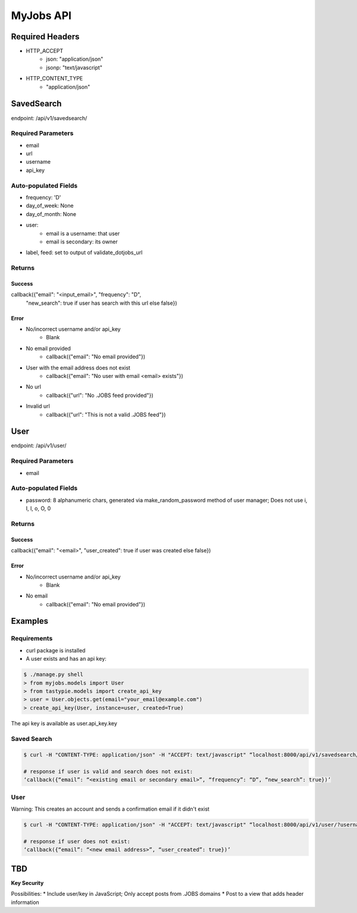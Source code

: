 ==========
MyJobs API
==========

Required Headers
================

* HTTP_ACCEPT
    * json: "application/json"
    * jsonp: "text/javascript"
* HTTP_CONTENT_TYPE
    * "application/json"

SavedSearch
===========

endpoint: /api/v1/savedsearch/

Required Parameters
-------------------

* email
* url
* username
* api_key

Auto-populated Fields
---------------------

* frequency: 'D'
* day_of_week: None
* day_of_month: None
* user:
    * email is a username: that user
    * email is secondary: its owner
* label, feed: set to output of validate_dotjobs_url

Returns
-------

Success
~~~~~~~

callback({"email": "<input_email>", "frequency": "D",
          "new_search": true if user has search with this url else false})

Error
~~~~~

* No/incorrect username and/or api_key
    * Blank
* No email provided
    * callback({"email": "No email provided"})
* User with the email address does not exist
    * callback({"email": "No user with email <email> exists"})
* No url
    * callback({"url": "No .JOBS feed provided"})
* Invalid url
    * callback({"url": "This is not a valid .JOBS feed"})

User
====

endpoint: /api/v1/user/

Required Parameters
-------------------

* email

Auto-populated Fields
---------------------

* password: 8 alphanumeric chars, generated via make_random_password method of user manager; Does not use i, I, l, o, O, 0

Returns
-------

Success
~~~~~~~

callback({"email": "<email>", "user_created": true if user was created else false})

Error
~~~~~

* No/incorrect username and/or api_key
    * Blank
* No email
    * callback({"email": "No email provided"})

Examples
========

Requirements
------------

* curl package is installed
* A user exists and has an api key:

.. code-block::

    $ ./manage.py shell
    > from myjobs.models import User
    > from tastypie.models import create_api_key
    > user = User.objects.get(email="your_email@example.com")
    > create_api_key(User, instance=user, created=True)

The api key is available as user.api_key.key

Saved Search
------------

.. code-block::

    $ curl -H "CONTENT-TYPE: application/json" -H "ACCEPT: text/javascript" “localhost:8000/api/v1/savedsearch/?username=<api email>&api_key=<user’s api key>&email=<existing email or secondary email>&url=www.my.jobs/jobs/?q=c%23

    # response if user is valid and search does not exist:
    ‘callback({“email”: “<existing email or secondary email>”, “frequency”: “D”, “new_search”: true})’

User
----

Warning: This creates an account and sends a confirmation email if it didn't exist

.. code-block::

    $ curl -H "CONTENT-TYPE: application/json" -H "ACCEPT: text/javascript" “localhost:8000/api/v1/user/?username=<api email>&api_key=<user’s api key>&email=<new or existing email address>”

    # response if user does not exist:
    ‘callback({“email”: “<new email address>”, “user_created”: true})’

TBD
===

**Key Security**

Possibilities:
* Include user/key in JavaScript; Only accept posts from .JOBS domains
* Post to a view that adds header information